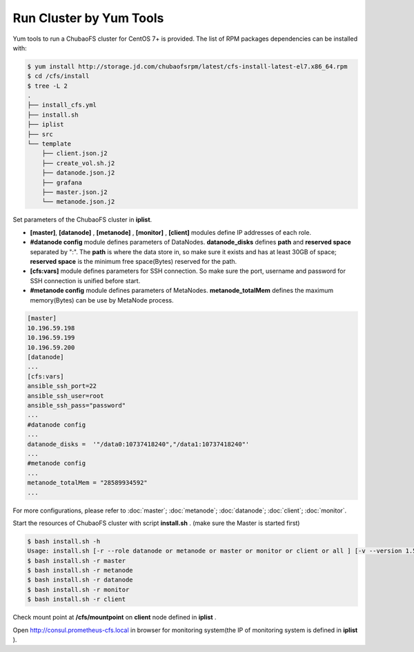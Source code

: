 Run Cluster by Yum Tools
=========================

Yum tools to run a ChubaoFS cluster for CentOS 7+ is provided. The list of RPM packages dependencies can be installed with:

.. code-block:: bash

    $ yum install http://storage.jd.com/chubaofsrpm/latest/cfs-install-latest-el7.x86_64.rpm
    $ cd /cfs/install
    $ tree -L 2
    .
    ├── install_cfs.yml
    ├── install.sh
    ├── iplist
    ├── src
    └── template
        ├── client.json.j2
        ├── create_vol.sh.j2
        ├── datanode.json.j2
        ├── grafana
        ├── master.json.j2
        └── metanode.json.j2

Set parameters of the ChubaoFS cluster in **iplist**.

- **[master]**, **[datanode]** , **[metanode]** , **[monitor]** , **[client]** modules define IP addresses of each role.

- **#datanode config** module defines parameters of DataNodes. **datanode_disks** defines **path** and **reserved space** separated by ":". The **path** is where the data store in, so make sure it exists and has at least 30GB of space; **reserved space** is the minimum free space(Bytes) reserved for the path.

- **[cfs:vars]** module defines parameters for SSH connection. So make sure the port, username and password for SSH connection is unified before start.

- **#metanode config** module defines parameters of MetaNodes. **metanode_totalMem** defines the maximum memory(Bytes) can be use by MetaNode process.

.. code-block:: yaml

    [master]
    10.196.59.198
    10.196.59.199
    10.196.59.200
    [datanode]
    ...
    [cfs:vars]
    ansible_ssh_port=22
    ansible_ssh_user=root
    ansible_ssh_pass="password"
    ...
    #datanode config
    ...
    datanode_disks =  '"/data0:10737418240","/data1:10737418240"'
    ...
    #metanode config
    ...
    metanode_totalMem = "28589934592"
    ...

For more configurations, please refer to :doc:`master`; :doc:`metanode`; :doc:`datanode`; :doc:`client`; :doc:`monitor`.

Start the resources of ChubaoFS cluster with script **install.sh** . (make sure the Master is started first)

.. code-block:: bash

    $ bash install.sh -h
    Usage: install.sh [-r --role datanode or metanode or master or monitor or client or all ] [-v --version 1.5.1 or latest]
    $ bash install.sh -r master
    $ bash install.sh -r metanode
    $ bash install.sh -r datanode
    $ bash install.sh -r monitor
    $ bash install.sh -r client

Check mount point at **/cfs/mountpoint** on **client** node defined in **iplist** .

Open http://consul.prometheus-cfs.local in browser for monitoring system(the IP of monitoring system is defined in **iplist** ).
